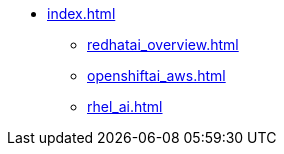 * xref:index.adoc[]
// ** xref:section1.adoc[]
** xref:redhatai_overview.adoc[]
** xref:openshiftai_aws.adoc[]
** xref:rhel_ai.adoc[]